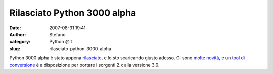 Rilasciato Python 3000 alpha
############################
:date: 2007-08-31 19:41
:author: Stefano
:category: Python @it
:slug: rilasciato-python-3000-alpha

Python 3000 alpha è stato appena
`rilasciato <http://www.python.org/download/releases/3.0/>`_, e lo sto
scaricando giusto adesso. Ci sono `molte
novità <http://docs.python.org/dev/3.0/whatsnew/3.0.html>`_, e un `tool
di conversione <http://svn.python.org/view/sandbox/trunk/2to3/>`_ è a
disposizione per portare i sorgenti 2.x alla versione 3.0.
